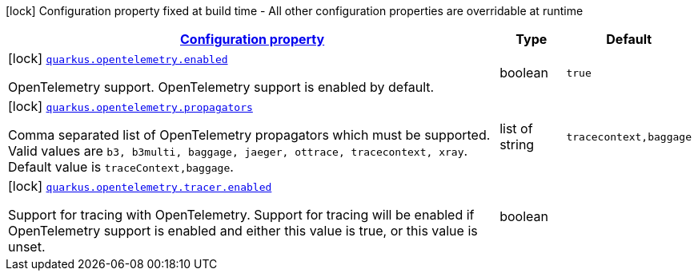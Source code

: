 [.configuration-legend]
icon:lock[title=Fixed at build time] Configuration property fixed at build time - All other configuration properties are overridable at runtime
[.configuration-reference, cols="80,.^10,.^10"]
|===

h|[[quarkus-opentelemetry-open-telemetry-config_configuration]]link:#quarkus-opentelemetry-open-telemetry-config_configuration[Configuration property]

h|Type
h|Default

a|icon:lock[title=Fixed at build time] [[quarkus-opentelemetry-open-telemetry-config_quarkus.opentelemetry.enabled]]`link:#quarkus-opentelemetry-open-telemetry-config_quarkus.opentelemetry.enabled[quarkus.opentelemetry.enabled]`

[.description]
--
OpenTelemetry support. 
 OpenTelemetry support is enabled by default.
--|boolean 
|`true`


a|icon:lock[title=Fixed at build time] [[quarkus-opentelemetry-open-telemetry-config_quarkus.opentelemetry.propagators]]`link:#quarkus-opentelemetry-open-telemetry-config_quarkus.opentelemetry.propagators[quarkus.opentelemetry.propagators]`

[.description]
--
Comma separated list of OpenTelemetry propagators which must be supported. 
 Valid values are `b3, b3multi, baggage, jaeger, ottrace, tracecontext, xray`. 
 Default value is `traceContext,baggage`.
--|list of string 
|`tracecontext,baggage`


a|icon:lock[title=Fixed at build time] [[quarkus-opentelemetry-open-telemetry-config_quarkus.opentelemetry.tracer.enabled]]`link:#quarkus-opentelemetry-open-telemetry-config_quarkus.opentelemetry.tracer.enabled[quarkus.opentelemetry.tracer.enabled]`

[.description]
--
Support for tracing with OpenTelemetry. 
 Support for tracing will be enabled if OpenTelemetry support is enabled and either this value is true, or this value is unset.
--|boolean 
|

|===